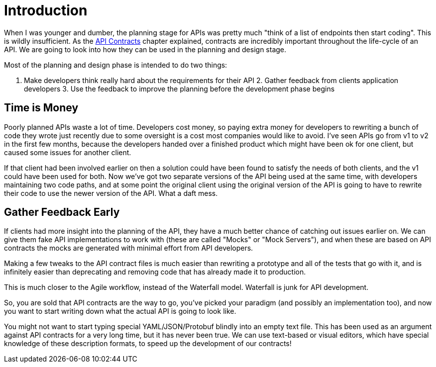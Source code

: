 = Introduction

When I was younger and dumber, the planning stage for APIs was pretty much
"think of a list of endpoints then start coding". This is wildly insufficient.
As the <<theory-contracts,API Contracts>> chapter explained, contracts are
incredibly important throughout the life-cycle of an API. We are going to look
into how they can be used in the planning and design stage.

Most of the planning and design phase is intended to do two things:

1. Make developers think really hard about the requirements for their API 2.
Gather feedback from clients application developers 3. Use the feedback to
improve the planning before the development phase begins

== Time is Money

Poorly planned APIs waste a lot of time. Developers cost money, so paying extra
money for developers to rewriting a bunch of code they wrote just recently due
to some oversight is a cost most companies would like to avoid. I've seen APIs
go from v1 to v2 in the first few months, because the developers handed over a
finished product which might have been ok for one client, but caused some issues
for another client.

If that client had been involved earlier on then a solution could have been
found to satisfy the needs of both clients, and the v1 could have been used for
both. Now we've got two separate versions of the API being used at the same
time, with developers maintaining two code paths, and at some point the original
client using the original version of the API is going to have to rewrite their
code to use the newer version of the API. What a daft mess.

== Gather Feedback Early

If clients had more insight into the planning of the API, they have a much
better chance of catching out issues earlier on. We can give them fake API
implementations to work with (these are called "Mocks" or "Mock Servers"), and
when these are based on API contracts the mocks are generated with minimal
effort from API developers.

Making a few tweaks to the API contract files is much easier than rewriting a
prototype and all of the tests that go with it, and is infinitely easier than
deprecating and removing code that has already made it to production.

This is much closer to the Agile workflow, instead of the Waterfall model.
Waterfall is junk for API development.

// TODO: Diagram of waterfall model showing API development, two clients development, feedback.

So, you are sold that API contracts are the way to go, you've picked your
paradigm (and possibly an implementation too), and now you want to start writing
down what the actual API is going to look like.

You might not want to start typing special YAML/JSON/Protobuf blindly into an
empty text file. This has been used as an argument against API contracts for a
very long time, but it has never been true. We can use text-based or visual
editors, which have special knowledge of these description formats, to speed up
the development of our contracts!